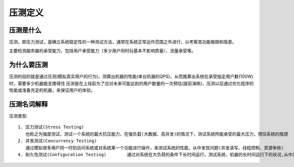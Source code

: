 压测定义
########

压测是什么
==========

压测，即压力测试，是确立系统稳定性的一种测试方法，通常在系统正常运作范围之外进行，以考察其功能极限和隐患。

主要检测服务器的承受能力，包括用户承受能力（多少用户同时玩基本不影响质量）、流量承受等。

为什么要压测
============

压测的目的就是通过压测(模拟真实用户的行为)，测算出机器的性能(单台机器的QPS)，从而推算出系统在承受指定用户数(100W)时，需要多少机器能支撑得住
压测是在上线前为了应对未来可能达到的用户数量的一次预估(提前演练)，压测以后通过优化程序的性能或准备充足的机器，来保证用户的体验。

压测名词解释
============

压测类型::

    1. 压力测试(Stress Testing) 
       也称之为强度测试，测试一个系统的最大抗压能力，在强负载(大数据、高并发)的情况下，测试系统所能承受的最大压力，预估系统的瓶颈   
    2. 并发测试(Concurrency Testing)
       通过模拟很多用户同一时刻访问系统或对系统某一个功能进行操作，来测试系统的性能，从中发现问题(并发读写、线程控制、资源争抢)     
    4. 耐久性测试(Configuration Testing)        通过对系统在大负荷的条件下长时间运行，测试系统、机器的长时间运行下的状况,从中发现问题(内存泄漏、数据库连接池不释放、资源不回收)   



